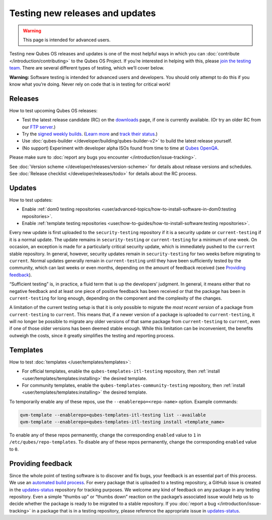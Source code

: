 ================================
Testing new releases and updates
================================

.. warning::

      This page is intended for advanced users.

Testing new Qubes OS releases and updates is one of the most helpful ways in which you can :doc:`contribute </introduction/contributing>` to the Qubes OS Project. If you’re interested in helping with this, please `join the testing team <https://forum.qubes-os.org/t/joining-the-testing-team/5190>`__. There are several different types of testing, which we’ll cover below.

**Warning:** Software testing is intended for advanced users and developers. You should only attempt to do this if you know what you’re doing. Never rely on code that is in testing for critical work!

Releases
--------


How to test upcoming Qubes OS releases:

- Test the latest release candidate (RC) on the `downloads <https://www.qubes-os.org/downloads/>`__ page, if one is currently available. (Or try an older RC from our `FTP server <https://ftp.qubes-os.org/iso/>`__.)

- Try the `signed weekly builds <https://qubes.notset.fr/iso/>`__. (`Learn more <https://forum.qubes-os.org/t/16929>`__ and `track their status <https://github.com/fepitre/updates-status-iso/issues>`__.)

- Use :doc:`qubes-builder </developer/building/qubes-builder-v2>` to build the latest release yourself.

- (No support) Experiment with developer alpha ISOs found from time to time at `Qubes OpenQA <https://openqa.qubes-os.org/>`__.



Please make sure to :doc:`report any bugs you encounter </introduction/issue-tracking>`.

See :doc:`Version scheme </developer/releases/version-scheme>` for details about release versions and schedules. See :doc:`Release checklist </developer/releases/todo>` for details about the RC process.

Updates
-------


How to test updates:

- Enable :ref:`dom0 testing repositories <user/advanced-topics/how-to-install-software-in-dom0:testing repositories>`.

- Enable :ref:`template testing repositories <user/how-to-guides/how-to-install-software:testing repositories>`.



Every new update is first uploaded to the ``security-testing`` repository if it is a security update or ``current-testing`` if it is a normal update. The update remains in ``security-testing`` or ``current-testing`` for a minimum of one week. On occasion, an exception is made for a particularly critical security update, which is immediately pushed to the ``current`` stable repository. In general, however, security updates remain in ``security-testing`` for two weeks before migrating to ``current``. Normal updates generally remain in ``current-testing`` until they have been sufficiently tested by the community, which can last weeks or even months, depending on the amount of feedback received (see `Providing feedback <#providing-feedback>`__).

“Sufficient testing” is, in practice, a fluid term that is up the developers’ judgment. In general, it means either that no negative feedback and at least one piece of positive feedback has been received or that the package has been in ``current-testing`` for long enough, depending on the component and the complexity of the changes.

A limitation of the current testing setup is that it is only possible to migrate the *most recent version* of a package from ``current-testing`` to ``current``. This means that, if a newer version of a package is uploaded to ``current-testing``, it will no longer be possible to migrate any older versions of that same package from ``current-testing`` to ``current``, even if one of those older versions has been deemed stable enough. While this limitation can be inconvenient, the benefits outweigh the costs, since it greatly simplifies the testing and reporting process.

Templates
---------


How to test :doc:`templates </user/templates/templates>`:

- For official templates, enable the ``qubes-templates-itl-testing`` repository, then :ref:`install <user/templates/templates:installing>` the desired template.

- For community templates, enable the ``qubes-templates-community-testing`` repository, then :ref:`install <user/templates/templates:installing>` the desired template.



To temporarily enable any of these repos, use the ``--enablerepo=<repo-name>`` option. Example commands:

.. code:: bash

      qvm-template --enablerepo=qubes-templates-itl-testing list --available
      qvm-template --enablerepo=qubes-templates-itl-testing install <template_name>



To enable any of these repos permanently, change the corresponding ``enabled`` value to ``1`` in ``/etc/qubes/repo-templates``. To disable any of these repos permanently, change the corresponding ``enabled`` value to ``0``.

Providing feedback
------------------


Since the whole point of testing software is to discover and fix bugs, your feedback is an essential part of this process. We use an `automated build process <https://github.com/QubesOS/qubes-infrastructure/blob/master/README.md>`__. For every package that is uploaded to a testing repository, a GitHub issue is created in the `updates-status <https://github.com/QubesOS/updates-status/issues>`__ repository for tracking purposes. We welcome any kind of feedback on any package in any testing repository. Even a simple |thumbsup| “thumbs up” or |thumbsdown| “thumbs down” reaction on the package’s associated issue would help us to decide whether the package is ready to be migrated to a stable repository. If you :doc:`report a bug </introduction/issue-tracking>` in a package that is in a testing repository, please reference the appropriate issue in `updates-status <https://github.com/QubesOS/updates-status/issues>`__.

.. |thumbsup| image:: /attachment/doc/like.png
.. |thumbsdown| image:: /attachment/doc/dislike.png